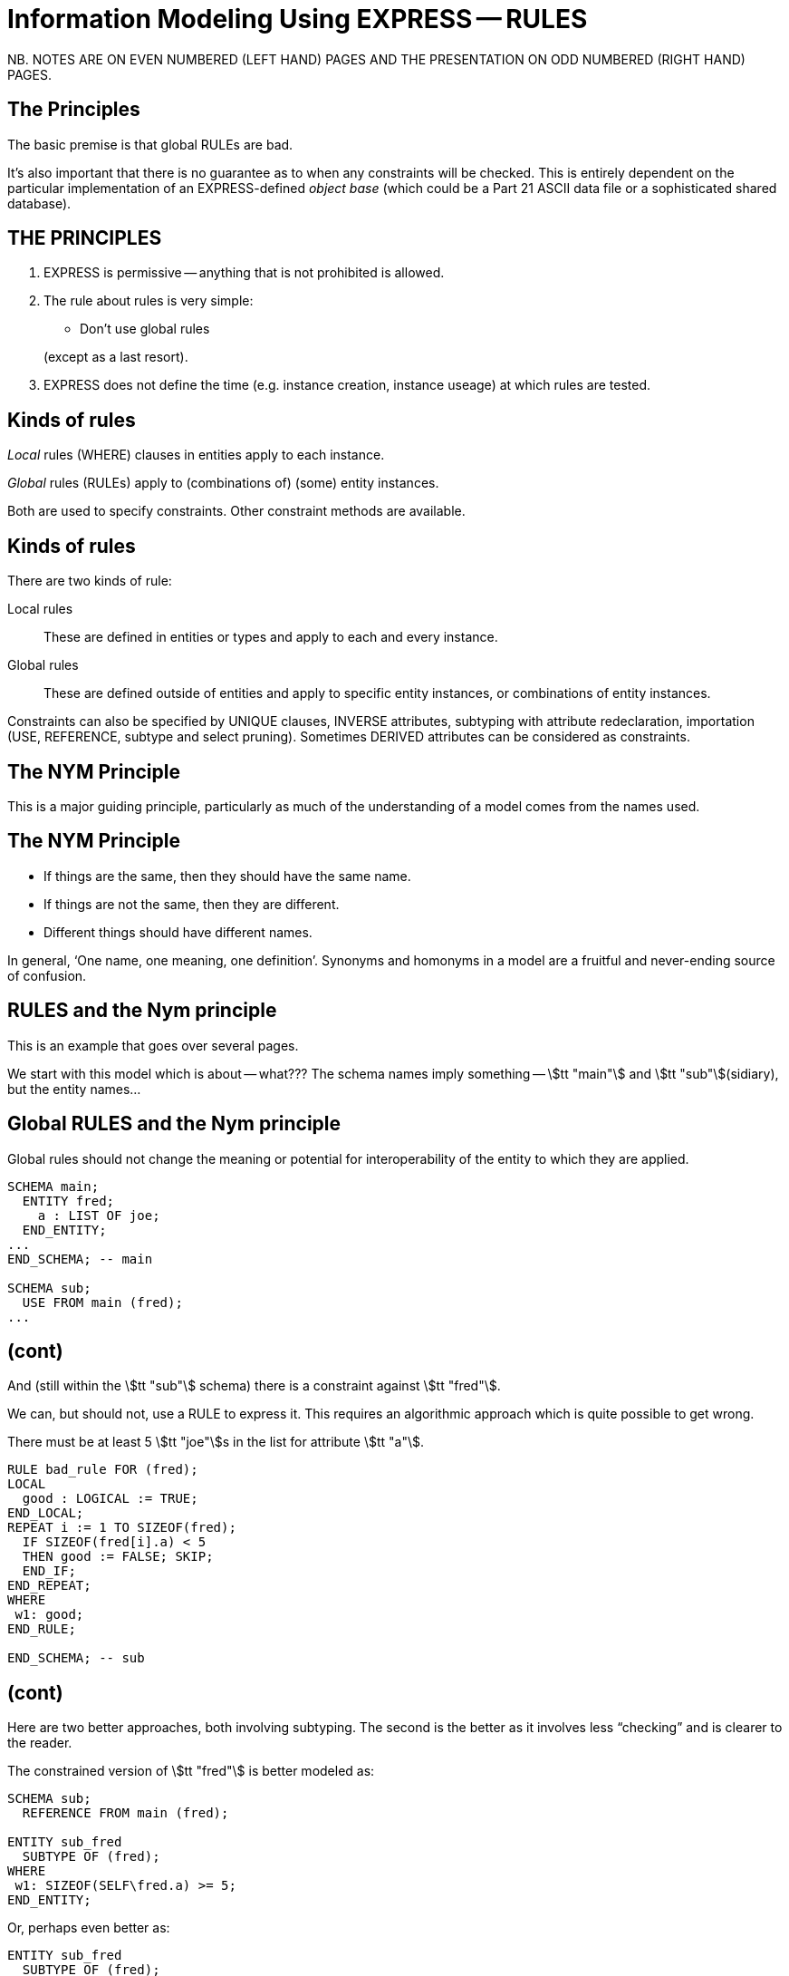 = Information Modeling Using EXPRESS -- RULES
:stem:

// begin notes

NB. NOTES ARE ON EVEN NUMBERED (LEFT HAND) PAGES AND THE PRESENTATION ON
ODD NUMBERED (RIGHT HAND) PAGES.

== The Principles

The basic premise is that global RULEs are bad.

It's also important that there is no guarantee as to when
any constraints will be checked. This is entirely dependent on
the particular implementation of an EXPRESS-defined
_object base_ (which could be a Part 21 ASCII data file or a
sophisticated shared database).

// end notes


== THE PRINCIPLES

. EXPRESS is permissive -- anything that is not prohibited is allowed.
. The rule about rules is very simple:
+
--
* Don't use global rules

(except as a last resort).
--
. EXPRESS does not define the time (e.g. instance creation,
instance useage) at which rules are tested.


// begin notes

== Kinds of rules

_Local_ rules (WHERE) clauses in entities apply to each instance.

_Global_ rules (RULEs) apply to (combinations of) (some) entity
instances.

Both are used to specify constraints. Other constraint methods
are available.

// end notes


== Kinds of rules

There are two kinds of rule:

Local rules:: These are defined in entities or types and apply
to each and every instance.
Global rules:: These are defined outside of entities and apply to
specific entity instances, or combinations of entity instances.

Constraints can also be specified by UNIQUE clauses, INVERSE attributes,
subtyping with attribute redeclaration, importation (USE, REFERENCE,
subtype and select pruning).
Sometimes DERIVED attributes can be considered as constraints.


// begin notes

== The NYM Principle

This is a major guiding principle, particularly as much
of the understanding of a model comes from the names used.

// end notes


== The NYM Principle

* If things are the same, then they should have the same name.
* If things are not the same, then they are different.
* Different things should have different names.


In general, '`One name, one meaning, one definition`'. Synonyms and
homonyms in a model are a fruitful and never-ending source of confusion.


// begin notes

== RULES and the Nym principle

This is an example that goes over several pages.

We start with this model which is about -- what??? The schema
names imply something -- stem:[tt "main"] and stem:[tt "sub"](sidiary),
but the entity names...

// end notes


== Global RULES and the Nym principle

Global rules should not change the meaning or potential for
interoperability of the entity to which they are applied.

[source%unnumbered]
----
SCHEMA main;
  ENTITY fred;
    a : LIST OF joe;
  END_ENTITY;
...
END_SCHEMA; -- main

SCHEMA sub;
  USE FROM main (fred);
...
----


// begin notes

== (cont)

And (still within the stem:[tt "sub"] schema) there is a constraint
against stem:[tt "fred"].

We can, but should not, use a RULE to express it. This requires
an algorithmic approach which is quite possible to get wrong.

// end notes


There must be at least 5 stem:[tt "joe"]s in the list
for attribute stem:[tt "a"].


[source%unnumbered]
----
RULE bad_rule FOR (fred);
LOCAL
  good : LOGICAL := TRUE;
END_LOCAL;
REPEAT i := 1 TO SIZEOF(fred);
  IF SIZEOF(fred[i].a) < 5
  THEN good := FALSE; SKIP;
  END_IF;
END_REPEAT;
WHERE
 w1: good;
END_RULE;

END_SCHEMA; -- sub
----


// begin notes

== (cont)

Here are two better approaches, both involving subtyping. The second
is the better as it involves less "`checking`" and is clearer
to the reader.

// end notes


The constrained version of stem:[tt "fred"] is better modeled as:

[source%unnumbered]
----
SCHEMA sub;
  REFERENCE FROM main (fred);

ENTITY sub_fred
  SUBTYPE OF (fred);
WHERE
 w1: SIZEOF(SELF\fred.a) >= 5;
END_ENTITY;
----

Or, perhaps even better as:

[source%unnumbered]
----
ENTITY sub_fred
  SUBTYPE OF (fred);
  SELF\fred.a : LIST [5:?] OF joe;
END_ENTITY;
----


// begin notes

== Local (WHERE) Rules

These are one or more LOGICAL expressions.

There are problems with an instance if any of these is FALSE but
no problems if all are TRUE. A mixture of TRUE and UNKNOWN leaves
the instance in limbo regarding problems.

// end notes


== Local (WHERE) Rules

Are defined within the definition of a type or entity and apply to
each and every instance of the type or entity.

[source%unnumbered]
----
WHERE
  label_1: logical_expression_1 ;
  label_2: logical_expression_2 ;
  ....
END_
----


* An instance is non-conforming if any logical expression evaluates
to FALSE.
* An instance is conforming if all the logical expressions evaluate
to TRUE.
* An instance is considered to be not non-conforming if some or all the
logical expressions evaluate to UNKNOWN and the remainder evaluate
to TRUE.


// begin notes

== '`Logical`' Rule

If the stem:[tt "z"] attribute has no value (represented as '`?`') the
expression evaluates to UNKNOWN.

// end notes


== '`Logical`' Rule

This domain rule may evaluate to FALSE, UNKNOWN or TRUE.

[source%unnumbered]
----
ENTITY vector;
  x, y : REAL;
  z    : OPTIONAL REAL;
WHERE
  w1: x**2 + y**2 + z**2 = 1.0;
END_ENTITY;
----


// begin notes

== '`Boolean`' Rule

The NVL function returns its first argument if it is valued otherwise
(i.e., when it is ?) it returns its second argument. Now the
expression will be either TRUE or FALSE.

// end notes


== '`Boolean`' Rule

This domain rule will only evaluate to FALSE or TRUE.

[source%unnumbered]
----
ENTITY vector;
  x, y : REAL;
  z    : OPTIONAL REAL;
WHERE
  w1: x**2 + y**2 + NVL(z, 0.0)**2 = 1.0;
END_ENTITY;
----

NOTE: If stem:[tt "x"] or stem:[tt "y"] does not have a value in a particular
instance of stem:[tt "vector"], then the instance is non-conforming
by definition.


// begin notes

== '`Function`' Rule

For non-trivial WHERE rules you can use a FUNCTION that returns
a LOGICAL or BOOLEAN result. (I think it also makes for a cleaner, i.e.,
less cluttered, and therefore more understandable model).

// end notes


== '`Function`' Rule

A rule can be described using a logical (or boolean) function.

[source%unnumbered]
----
ENTITY vector;
  x, y : REAL;
  z    : OPTIONAL REAL;
WHERE
  w1: unit_vector(SELF);
END_ENTITY;

FUNCTION unit_vector(v:vector):BOOLEAN;
  RETURN(v.x**2 + v.y**2 +
         NVL(v.z, 0.0)**2 = 1.0);
END_FUNCTION;
----

// begin notes

== (cont)

For non-trivial WHERE rules you can use a FUNCTION that returns
a LOGICAL or BOOLEAN result. (I think it also makes for a cleaner, i.e.,
less cluttered, and therefore more understandable model).

// end notes


Functions are of most use when it is difficult to express the constraint
as a single logical expression. They are also beneficial when the same
constraint applies to different kinds of things.

[source%unnumbered]
----
ENTITY vector;
  x, y : REAL;
  z    : OPTIONAL REAL;
WHERE
  w1: unit_vector(x,y,z);
END_ENTITY;

FUNCTION unit_vector(u,v,w:REAL):LOGICAL;
  IF (NOT EXISTS(w)) THEN
    IF (NOT EXISTS(v)) THEN
      RETURN(u**2 = 1.0);
    END_IF;
    RETURN(u**2 + v**2 = 1.0);
  END_IF;
  RETURN(u**2 + v**2 + w**2 = 1.0);
END_FUNCTION;
----


// begin notes

== UNIQUE

The next few examples illustrate how UNIQUE constraints
may be used.

A stem:[tt "circle"], defined via the location of its center
and its radius, is used throughout.

// end notes


== UNIQUE

[source%unnumbered]
----
ENTITY circle;
  centre : point;
  radius : positive_number;
END_ENTITY;
----

There can be any number of circles in the object base with identical centres
and/or radii.

// begin notes

== (cont)

The stem:[tt "center"] of each stem:[tt "circle"] must be unique.

// end notes


[source%unnumbered]
----
ENTITY circle;
  centre : point;
  radius : positive_number;
UNIQUE
  not_concentric : centre;
END_ENTITY;
----

There can be any number of circles in the object base with identical
radii but none with identical centres.
(No circles are concentric but some may have the same size.)

// begin notes

== (cont)

Each stem:[tt "radius"] must be unique.

// end notes


[source%unnumbered]
----
ENTITY circle;
  centre : point;
  radius : positive_number;
UNIQUE
  different_sizes : radius;
END_ENTITY;
----

There can be any number of circles in the object base with identical
centres but none with identical radii.
(No circles have the same size but some may be concentric.)

// begin notes

== (cont)

Each stem:[tt "center"] must be unique.

Separately, each stem:[tt "radius"] must be unique.

This is probably not a realistic real-life requirement.

// end notes


[source%unnumbered]
----
ENTITY circle;
  centre : point;
  radius : positive_number;
UNIQUE
  not_concentric : centre
  different_sizes : radius;
END_ENTITY;
----

There can be no circles in the object base with identical
centres and no circles with identical radii.
(Every circle is a different size and differently located.)

// begin notes

== (cont)

The combination of stem:[tt "center"] and stem:[tt "radius"] must be unique.

This is probably the effect that was sought after by the previous example.

// end notes


[source%unnumbered]
----
ENTITY circle;
  centre : point;
  radius : positive_number;
UNIQUE
  all_different : centre, radius;
END_ENTITY;
----

There can be no circles in the object base with the identical
combination of centre and radius.
(No circles represent the same '`point set`'.)


// begin notes

== Instance and Value

Every entity instance has a unique '`object identifier`' or '`oid`'.
Two instances may have the same attribute values but are distinguished
by their oids. (EXPRESS leaves it up to an object base implementation
to decide what an oid is).

Everything else is, in some sense, anonymous.

For comparisons `:<>:` and `:=:` are instance (un)equal,
while `<>` and `=` are value (un)equal.

stem:[tt "VALUE_UNIQUE"] is a built-in EXPRESS function.

// end notes


== Instance and Value

In EXPRESS comparisons for uniqueness
are performed on the '`object-id`' for entity instances, and on values
for '`anonymous`' types (e.g. REAL). Thus,

[source%unnumbered]
----
TYPE pair = SET [2:2] OF point;
END_TYPE;
----

requires that `pair[1] :<>: pair[2]` is TRUE, but `pair[1] = pair[2]`
may be TRUE or FALSE.

For value uniqueness, do something like:

[source%unnumbered]
----
TYPE vpair = SET [2:2] OF point;
WHERE
 vun: VALUE_UNIQUE(SELF);
END_TYPE;
----

which requires `vpair[1] = vpair[2]` to be FALSE.


// begin notes

== Joint value uniqueness

UNIQUE applied to entity instances is oid-based.

// end notes


== Joint value uniqueness

[source%unnumbered]
----
ENTITY e;
 a1 : a;
 a2 : b;
 a3 : c
UNIQUE
  ju : a1, a2;
END_ENTITY;
----

The values of the attributes stem:[tt "a1"] and stem:[tt "a2"] are constrained
to be jointly _instance unique_.

If they are further required to be jointly _value unique,_
use a global rule of the following kind to specify this additional
constraint.

// begin notes

== (cont)

stem:[tt "temp"] is an ENTITY (local to the RULE) whose only attributes are
those involved in the value uniqueness constraint.

The REPEAT loop creates an instance of stem:[tt "temp"] for each instance
of stem:[tt "e"] and collects them into the SET stem:[tt "s"]. Now, if each
member of stem:[tt "s"] is value unique, then the stem:[tt "e"] instances
are also value unique on the attribute pair.

// end notes


[source%unnumbered]
----
RULE vu FOR (e);
  ENTITY temp;
    a1 : a;
    a2 : b;
  END_ENTITY;
LOCAL
  s : SET OF temp := [];
END_LOCAL;
REPEAT i := 1 TO SIZEOF(e);
  s := s + temp(e[i].a1, e[i].a2);
END_REPEAT;
WHERE
  jvu: VALUE_UNIQUE(s);
END_RULE;
----

Note the use of an ENTITY definition local to the rule, and the
use of the entity constructor for instances of this entity type.


// begin notes

== GLOBAL RULES

RULEs apply to (combinations) of entity instances.

// end notes


== GLOBAL RULES

Are defined outside entities and only apply to entities.
Every instance of the specified entity(s) is examined. The
entity instances are conforming the WHERE rules all evaluate to TRUE.

[source%unnumbered]
----
RULE rname FOR (ent1, ent2, ...);
  body of rule (code)
WHERE
  label_1: logical_expression_1 ;
   ...
END_RULE;
----

All instances of entities of the given type(s) are examined during
rule execution (combinatorial explosion?).


// begin notes

== Global Rule Usage

Do your best to avoid using RULEs, but sometimes this is not possible.

// end notes


== Global Rule Usage

Use a global rule when:

. A combination of different entity types must be constrained; or
. A constraint only applies to some, but not all, instances of
a particular entity type; or
. The number of instances is to be constrained.


// begin notes

== Person Example

There now follows a sequence of models of a person.

This is the initial model. What odd things does it allow?
How can it be brought closer to reality?

// end notes


== Person Example

[source%unnumbered]
----
ENTITY person;
  name   : STRING;
  ss_no  : INTEGER;
  sex    : gender;
  spouse : OPTIONAL person;
UNIQUE
  un1: ss_no;
END_ENTITY;
----


// begin notes

== Person Example

The intent of the WHERE rule is not particularly obvious.
Is it correct?

// end notes


== Person Example

[source%unnumbered]
----
ENTITY person;
  name   : STRING;
  ss_no  : INTEGER;
  gender : sex;
  spouse : OPTIONAL person;
UNIQUE
  un1: ss_no;
WHERE
  w1: (EXISTS(spouse) AND
       gender <> spouse.gender)
      XOR (NOT EXISTS(spouse));
END_ENTITY;
----


// begin notes

== Person Example

This eliminates the WHERE rule, making the model easier to
understand. Are there any problems with this?

// end notes


== Person Example

[source%unnumbered]
----
ENTITY person;
  name  : STRING;
  ss_no : INTEGER;
UNIQUE
  un1: ss_no;
END_ENTITY;

ENTITY male
  SUBTYPE OF (person);
  wife : OPTIONAL female;
END_ENTITY;

ENTITY female
  SUBTYPE OF (person);
  husband : OPTIONAL male;
END_ENTITY;
----


// begin notes

== Person Example

This model eliminates hermaphrodites.
Is all well now?

// end notes


== Person Example

[source%unnumbered]
----
ENTITY person
  SUPERTYPE OF (ONEOF(male,female));
  name  : STRING;
  ss_no : INTEGER;
UNIQUE
  un1: ss_no;
END_ENTITY;

ENTITY male
  SUBTYPE OF (person);
  wife : OPTIONAL female;
END_ENTITY;

ENTITY female
  SUBTYPE OF (person);
  husband : OPTIONAL male;
END_ENTITY;
----


// begin notes

== Example -- Married rule

The RULE (if it is coded properly) checks that
husbands and wives are married to each other.

// end notes


== Example -- Married rule

[source%unnumbered]
----
RULE married FOR (male, female);
  LOCAL
    ok1, ok2 : BOOLEAN := TRUE;
  END_LOCAL;
  IF (EXISTS(male.wife) AND
      male :<>: male.wife.husband) THEN
    ok1 := FALSE;
  END_IF;
  IF (EXISTS(female.husband) AND
      female :<>: female.husband.wife) THEN
    ok2 := FALSE;
  END_IF;
WHERE
  r1: ok1;
  r2: ok2;
END_RULE;
----


// begin notes

== Example -- Married entity

A simple model, and also one of broader applicability --
in many cases someone's marital status is irrelevent.
We could also SUBTYPE stem:[tt "married"] if it was necessary to
record further information about that (e.g., when it started).

// end notes


== Example -- Married entity

[source%unnumbered]
----
ENTITY male SUBTYPE OF (person);
END_ENTITY;

ENTITY female SUBTYPE OF (person);
END_ENTITY;

ENTITY married;
  husband : male;
  wife    : female;
UNIQUE
  no_bigamy: husband;
  no_polyandry: wife;
END_ENTITY;
----


// begin notes

== Limit instances

A RULE has to be used if only a certain number of instances are
required or allowed.

// end notes


== Limit instances

[source%unnumbered]
----
CONSTANT
max_scj : INTEGER := 9;
END_CONSTANT;

ENTITY scj SUBTYPE OF (person);
END_ENTITY;

RULE max_no FOR (scj);
WHERE
  r1: SIZEOF(scj) <= max_scj;
END_RULE;
----

This rule says that there shall be no more than `max_scj` stem:[tt "scj"]s
(Supreme Court Justices).

// begin notes

== (cont)

A similar restriction on numbers of instances.

// end notes


The following RULE states that there shall be one and only one point at the
origin in the object-base.

[source%unnumbered]
----
RULE unique_origin FOR (point);
LOCAL
  origin : SET OF point;
END_LOCAL;
  origin := QUERY(temp <* point |
                  (temp.x = 0.0) AND
                  (temp.y = 0.0));
WHERE
  r1: SIZEOF(origin) = 1;
END_RULE;
----


// begin notes

== Recursion -- Entity

Recursion is when something (apparently) applies itself to itself.

An ENTITY attribute may refer to the ENTITY (as a type).
I have called this '`type recursive`' and it is a regular part of
modeling. (A person may have a child, who is of course a person).

In the first model an instance of a stem:[tt "node"] may list itself
among its stem:[tt "children"]. This is almost certainly incorrect.

In the second model an instance of a stem:[tt "node"] cannot list
itself among its children, but could be listed among its
grandchildren. This is probably incorrect.

// end notes


== Recursion -- Entity

This stem:[tt "node"] entity is '`type recursive`' and may be
'`instance recursive`'

[source%unnumbered]
----
ENTITY node;
  local_data : data;
  children : LIST OF UNIQUE node;
END_ENTITY
----

This stem:[tt "node"] entity is '`type recursive`' and not '`self instance recursive`'
but may be '`globally instance recursive`'.

[source%unnumbered]
----
ENTITY node;
  local_data : data;
  children : LIST OF UNIQUE node;
WHERE
 all_unique : NOT (SELF IN SELF.children);
END_ENTITY;
----


// begin notes

== Recursion -- Function

A function can call itself, but at some point there must be a condition
that prevents this (in order to prevent an infinite recursion).

The stem:[tt "NodeSet"] function generates the SET consisting of the
input stem:[tt "node"] and all its descendents.

The stem:[tt "NodeBag"] function generates the BAG consisting of the
input stem:[tt "node"] and all its descendents.

// end notes


== Recursion -- Function

[source%unnumbered]
----
FUNCTION NodeSet(input: node): SET OF node;
LOCAL
  result : SET OF node := [];
END_LOCAL;
REPEAT i := 1 TO SIZEOF(input.children);
  result := result + NodeSet(input.children[i]);
END_REPEAT;
RETURN(result + input);
END_FUNCTION;
----

[source%unnumbered]
----
FUNCTION NodeBag(input: node): BAG OF node;
LOCAL
  result : BAG OF node := [];
END_LOCAL;
REPEAT i := 1 TO SIZEOF(input.children);
  result := result + NodeBag(input.children[i]);
END_REPEAT;
RETURN(result + input);
END_FUNCTION;
----


// begin notes

== RULE with recursive functions

This RULE checks that any node is not also a descendent of itself.
(stem:[tt "NodeBag"] lists all descendent nodes, including duplicates,
and stem:[tt "NodeSet"]
does the same but excludes duplicates).

// end notes


== RULE with recursive functions

A tree of nodes must be acyclic. That is, a given node instance must only
appear once in the tree.

[source%unnumbered]
----
RULE acyclic_tree FOR (node);
LOCAL
  result : LOGICAL;
END_LOCAL;
REPEAT i := 1 TO SIZEOF(node);
  result := SIZEOF(NodeSet(node[i])) =
            SIZEOF(NodeBag(node[i]));
  IF (result = FALSE)
  THEN SKIP;
  END_IF;
END_REPEAT;
WHERE
  acyclic: result;
END_RULE;
----


// begin notes

== Or

This does the same, but more concisely and less understandably.
The QUERY returns a BAG of nodes where the SIZEOF the stem:[tt "NodeSet"]s
and stem:[tt "NodeBag"]s are not the same.

The SIZEOF is the number of nodes in the QUERY's BAG, which should be zero.

// end notes


Or

[source%unnumbered]
----
RULE acyclic_tree FOR (node);
WHERE
  acyclic: SIZEOF(QUERY(t <* node |
                  SIZEOF(NodeSet(t)) <>
                  SIZEOF(NodeBag(t)))
                 ) = 0;
END_RULE;
----


// begin notes

== More Recursion

The next example is taken from the International STEP Standard.

The constraint on stem:[tt "relationship"] instances is that the
stem:[tt "parent"] / stem:[tt "child"] graph is acyclic. Equivalently
ancestors and descendents must unique.

// end notes


== More Recursion

This can be used to describe a relationship between two stem:[tt "obj"]
(Part 41, Annex D).

[source%unnumbered]
----
ENTITY relationship;
  description : STRING;
  parent      : obj;
  child       : obj;
END_ENTITY;
----

In turn, the stem:[tt "obj"] that is a child in one of these may be the
parent in another stem:[tt "relationship"], and so on.
Often it is required that a string of stem:[tt "relationship"] be acyclic.
More simply, a child cannot be its own ancestor, or equivalently a parent
cannot be its own descendent.

Use a function in a WHERE rule as:

[source%unnumbered]
----
WHERE
w1: acyclic(SELF,[SELF.parent],'...');
----


// begin notes

== (cont)

This is a (helper) function that converts an AGGREGATE
(ARRAY, LIST, BAG or SET) to a SET.

// end notes


Convert an AGGREGATE to a SET.

[source%unnumbered]
----
FUNCTION Agg2Set(agg: AGGREGATE OF GENERIC:a):
                 SET OF GENERIC:a;
LOCAL
  result : SET OF GENERIC:a := [];
END_LOCAL;
REPEAT i := LOINDEX(agg) TO HIINDEX(agg);
  result := result + agg[i];
END_REPEAT;
RETURN(result);
END_FUNCTION;
----

// begin notes

== (cont)

This is the stem:[tt "acyclic"] function defined in STEP. Does it do
what it is meant to?

An immediate answer is: Who knows?

Seriously, it takes some time to work out if it works.

// end notes


Does the following (Part 41 p 156) work?

[source%unnumbered]
----
FUNCTION acyclic(rel: relationship;
                 relatives: SET [1:?] OF obj;
                 subtyp: STRING): LOGICAL;
LOCAL
  x     : SET [1:?] OF relationship;
  close : SET [1:?] OF obj;
END_LOCAL;
REPEAT i := 1 TO HIINDEX(relatives);
  IF rel.parent :=: relatives[i]
  THEN RETURN(FALSE); END_IF;
END_REPEAT;
x := Agg2Set(USEDIN(rel.parent, subtyp));
close := relatives + rel.parent;
REPEAT i := 1 TO SIZEOF(x);
  IF NOT acyclic(x[i],close,subtyp)
    THEN RETURN(FALSE); END_IF;
END_REPEAT;
RETURN(TRUE);
END_FUNCTION;
----


// begin notes

== Rem

// end notes


From Part 43, pp 10 to 12, a rewrite of stem:[tt "mapped_item"]:

[source%unnumbered]
----
ENTITY rep;
  items : SET [1:?] OF ri;
  ...
END_ENTITY;

ENTITY rm;
  map    : rep;
  origin : ri;
INVERSE
  usage : SET [1:?] OF mi FOR source;
END_ENTITY;

ENTITY ri;
  name : STRING;
WHERE
 ...
END_ENTITY;

ENTITY mi
  SUBTYPE OF (ri);
  source : rm;
  target : ri;
WHERE
  AcyclicMr(UsingReps(SELF), [SELF]);
END_ENTITY;
----

Where the function stem:[tt "UsingReps"] returns the set of stem:[tt "rep"] which
reference a given stem:[tt "ri"] (or stem:[tt "mi"]).


// begin notes

== Rem

// end notes


[source%unnumbered]
----
FUNCTION AcyclicMr(parents : SET OF rep;
                   children : SET OF ri):
         BOOLEAN;
LOCAL
  x, y : SET OF ri;
END_LOCAL;
-- subset of children that are mi
x := QUERY(z <* children |
           'SN.MI' IN TYPEOF(z));
-- check each element
REPEAT i := 1 TO SIZEOF(x);
-- FALSE if element maps a rep in parent set
  IF x[i]\mi.source.map IN parents
  THEN RETURN(FALSE); END_IF;
-- recursive check on the mr elements
  IF NOT AcyclicMr(
    parents + x[i]\mi.source.mr,
    x[i]\mi.source.map.items)
  THEN RETURN(FALSE); END_IF;
END_REPEAT;
-- subset of children that are not mi
x := children - x;
-- check each element
REPEAT i := 1 TO SIZEOF(x);
-- get set of ri referenced
  y := QUERY(z <* Agg2Set(USEDIN(x[i], '')) |
             'SN.RI' IN TYPEOF(z));
-- recursively check for offending mi
  IF NOT AcyclicMr(parents, y)
  THEN RETURN(FALSE); END_IF;
END_REPEAT;
-- no cycles
RETURN(TRUE);
END_FUNCTION;
----


// begin notes

== TYPEOF function

One of the EXPRESS built-in functions.

Typically used to check if a variable is of a particular type.

// end notes


== TYPEOF function

`TYPEOF(V: GENERIC): SET OF STRING;` returns the set of uppercase
strings holding the fully qualified names of the types of which the
value (instance) stem:[tt "V"] could be a value of. That is, the result is
the set of potential uses of stem:[tt "V"], not the actual usage.

[source%unnumbered]
----
SCHEMA s;

TYPE mylist = LIST OF REAL; END_TYPE;
...
LOCAL lst : mylist; END_LOCAL;

TYPEOF(lst) = ['S.MYLIST', 'LIST']; -- TRUE
----

Note that given a subtype instance, the returned set will include the
subtype and all its supertypes, but it excludes subtypes lower in the tree.


// begin notes

== SIZEOF function

One of the EXPRESS built-in functions.

It returns the number of items in an aggregate.

In the example, all that it is used for is checking that the
two lists have the same number of entries -- it has nothing to do with
whether or not the third, say, item in each list go together.

A better model follows for correlating students and marks.

// end notes


== SIZEOF function

`SIZEOF(agg)` returns the number of element instances in
the (aggregate) instance `agg`.

Usually used for controlling an iteration or for comparing the actual
sizes of two aggregates.


[source%unnumbered]
----
ENTITY PoorExamMarks;
  course   : STRING;
  students : LIST OF UNIQUE person;
  marks    : LIST OF INTEGER;
WHERE
  matched_lists : SIZEOF(students) =
                  SIZEOF(marks);
END_ENTITY;
----

This has been used as an attempt to specify that there is a
one-to-one correlation between the elements in the two lists.


// begin notes

== Correlated aggregates

If a student and a mark go together, then define an ENTITY to
capture this, as in stem:[tt "BetterExamMarks"] and stem:[tt "StudentMark"].

This, of course, solves one problem only to create another.

The new problem is solved by stem:[tt "BestExamMarks"], and the
function stem:[tt "UniqueStudents"].

// end notes


== Correlated aggregates

[source%unnumbered]
----
ENTITY BetterExamMarks;
  course : STRING;
  results : LIST OF StudentMark;
END_ENTITY;

ENTITY StudentMark;
  student : person;
  mark    : INTEGER;
END_ENTITY;
----

But what about student uniqueness in stem:[tt "BetterExamMarks"]?

[source%unnumbered]
----
ENTITY BestExamMarks;
  course : STRING;
  results : LIST OF StudentMark;
WHERE
  wr1: UniqueStudents(results);
END_ENTITY;
----


// begin notes

== UniqueStudents

The function takes a bunch of stem:[tt "StudentMark"] and creates a BAG
of all the students. It also creates a SET of the students and checks
if the BAG and SET are the same size.

// end notes


== UniqueStudents

[source%unnumbered]
----
FUNCTION UniqueStudents
         (input: AGGREGATE OF StudentMark):
         LOGICAL;
LOCAL
  aBag : BAG OF person := [];
END_LOCAL;
REPEAT i := 1 TO SIZEOF(input);
  aBag := aBag + input[i].student;
END_REPEAT;
RETURN (SIZEOF(aBag) =
        SIZEOF(Agg2Set(aBag)));
END_FUNCTION;
----


// begin notes

== QUERY function

One of the EXPRESS built-in functions.

Given an aggregate, it tests every element against a logical condition,
and puts each element that passes the test into a returned aggregate
(of the same kind as the input one).

// end notes


== QUERY function

`QUERY(v <* InAgg | Lexp(v)): OutAgg` +
applies the logical expression stem:[tt "Lexp(v)"]
to each element of the aggregate stem:[tt "InAgg"]. Each element for which
stem:[tt "Lexp"] is TRUE is added to the returned aggregate stem:[tt "OutAgg"],
which is of the same type as stem:[tt "InAgg"].
It is equivalent to the following pseudo-EXPRESS.

[source%unnumbered]
----
FUNCTION query(input: AGGREGATE OF GENERIC:GEN;
               LEXP):
              AGGREGATE OF GENERIC:GEN;
LOCAL
  result : AGGREGATE OF GENERIC:GEN := [];
END_LOCAL;
REPEAT i := LOINDEX(input) TO HIINDEX(input);
  IF Lexp(input[i]) = TRUE
  THEN  result := result + input[i];
  END_IF;
END_REPEAT;
RETURN(result);
END_FUNCTION;
----


// begin notes

== Example

This model just uses SIZEOF. The next one uses QUERY.

// end notes


== Example

A school party must have at least one adult for every 10 children
and shall not be larger than 50 in total.

[source%unnumbered]
----
ENTITY SchoolParty;
  adults, children : SET OF person;
WHERE
  w1: 10*SIZEOF(adults) >= SIZEOF(children);
  w2: SIZEOF(adults) + SIZEOF(children) <= 50;
END_ENTITY;
----


// begin notes

== (cont)

This model uses both SIZEOF and QUERY.

The assumption here is that a stem:[tt "person"] entity has
an stem:[tt "age"] attribute. The first QUERY grabs all the adults
and the second grabs all the children.

// end notes


Or, reformulating the entity and using the QUERY function:

[source%unnumbered]
----
ENTITY SchoolParty;
  group : SET [2:50] OF person;
WHERE
w1: 10*SIZEOF(QUERY(p <* group | p.age >= 21))
    >=
    SIZEOF(QUERY(p <* group | p.age <= 18));
END_ENTITY;
----


// begin notes

== QUERY and SIZEOF

These two are often combined. The names of the functions in the
example are meant to indicate the kind of result the QUERY returns.

* There shall be no bad p's.
* At most one bad p.
* At least one ...
* Between 2 and 5 ...
* Every one

// end notes


== QUERY and SIZEOF

`QUERY` and `SIZEOF` functions are often combined.

[source%unnumbered]
----
SIZEOF(QUERY(p <* e | Bad(p)=TRUE)) = 0;

SIZEOF(QUERY(p <* e | MaxOneBad(p)=TRUE)) <= 1;

SIZEOF(QUERY(p <* e | AtLeastOne(p)=TRUE)) >0;

{2 <=
  SIZEOF(QUERY(p <* e | Two2Five(p)=TRUE))
<= 5};

SIZEOF(QUERY(p <* e | AllGood(p)=TRUE))
= SIZEOF(e);
----


// begin notes

== USEDIN function

One of the EXPRESS built-in functions.

There is an implied directionality in EXPRESS entities. From an entity
you can '`see`' what its attributes are but you can't '`see`' where it is used
as an attribute.

The USEDIN function returns entity instances where a particular
entity instance is used as a particular attribute.

You could get the same information from an INVERSE attribute, if there
was one, but USEDIN can be used even if there isn't.

// end notes


== USEDIN function

stem:[tt "USEDIN(T:GENERIC; R:STRING): BAG OF GENERIC;"] returns the BAG of
entity instances that uses instance stem:[tt "T"] in role stem:[tt "R"].

If stem:[tt "T"] plays no roles and/or role stem:[tt "R"] is not found,
the returned BAG is empty.

If stem:[tt "R"] is an empty string, every usage of instance stem:[tt "T"]
is reported.

Note that the stem:[tt "USEDIN"] function examines instances in an
object-base. That is, it looks at actual data rather than the potential
kinds (types) of data.


// begin notes

== USEDIN example

It is not all that asy to work out what a USEDIN is trying to
discover. It's at least doubly difficult if it is part of
a QUERY (which often is embedded in a SIZEOF).

// end notes


== USEDIN example

[source%unnumbered]
----
ENTITY PoorEnt;
  attr : PoorColour;
END_ENTITY;

ENTITY PoorColour;
  hue        : fraction;
  saturation : fraction;
  intensity  : fraction;
WHERE
  wr1: SIZEOF(QUERY(x <*
              USEDIN(SELF, 'POORENT.ATTR') |
       (x.attr.intensity > 0.5))) = 0;
END_ENTITY;
----

Says that when an instance of stem:[tt "PoorColour"] is used as the
stem:[tt "attr"] of the entity stem:[tt "PoorEnt"], then its value for
stem:[tt "intensity"] shall be not more than half.


// begin notes

== (cont)

With a little bit or rework,the model is much cleaner and understandable.
(Why should a constraint by the user be put into the used?)

// end notes


This model is better written as:

[source%unnumbered]
----
ENTITY Ent;
  attr : Colour;
WHERE
  wr1: attr.intensity <= 0.5;
END_ENTITY;

ENTITY Colour;
  hue        : fraction;
  saturation : fraction;
  intensity  : fraction;
END_ENTITY;
----


// begin notes

== (cont)

An INVERSE could be used instead of the USEDIN, but this again obscures
the intent.

// end notes


Or, it could be rewritten using an inverse.

[source%unnumbered]
----
ENTITY Ent;
  attr : Colour;
END_ENTITY;

ENTITY Colour;
  hue        : fraction;
  saturation : fraction;
  intensity  : fraction;
INVERSE
  low : BAG OF Ent FOR attr;
WHERE
  w1: (SIZEOF(low) > 0 AND
       intensity <= 0.5) XOR
      (SIZEOF(low) = 0);
END_ENTITY;
----


// begin notes

== USEDIN example

This kind of thing is scattered throughout STEP
(and encouraged to boot).

The RULE is intended to say that stem:[tt "ent"] cannot be
independently instantiated -- it is a second-class entity.

// end notes


== USEDIN example

[source%unnumbered]
----
RULE SecondClass FOR (ent);
WHERE
  wr1: SIZEOF(QUERY(e <* ent |
              NOT (SIZEOF(USEDIN(e,'')) >= 1 )))
       = 0;
END_RULE;
----

states that stem:[tt "ent"] shall not be independently instantiated.

* `USEDIN(e,'')` gives entities that reference instance
stem:[tt "e"] of entity type stem:[tt "ent"]
* `SIZEOF(USEDIN(e,'')) >= 1` gives number of entities
referencing stem:[tt "e"]
* `NOT (SIZEOF...)` gives an stem:[tt "e"] that is not referenced
* and there should be none of these.


// begin notes

== (cont)

There is no need for the RULE as it is exactly the semantics
of REFERENCE import into a SCHEMA.

// end notes


The semantics of this rule are exactly the same as the EXPRESS REFERENCE
construct.

[source%unnumbered]
----
SCHEMA good;        SCHEMA ap;
REFERENCE FROM sub    ENTITY ent;
          (ent);        ...
  ...                   ...
END_SCHEMA;           END_ENTITY;
SCHEMA sub;
ENTITY ent;           RULE SecondClass FOR
   ...                                 (ent);
END_ENTITY;             ...
...
END_SCHEMA;           END_SCHEMA;
----


// begin notes

== ROLESOF function

One of the EXPRESS built-in functions.

Another of the functions that examine the object base. Given
an entity instance, it returns the names of the
entities, and the atribute names, where it is used as an attribute.


The model is the basis for an example which follows.

// end notes


== ROLESOF function

`ROLESOF(V:GENERIC): SET OF STRING;` returns the set of roles that the
instance stem:[tt "V"] plays in the object base.

[source%unnumbered]
----
SCHEMA uk;
ENTITY judge;
  office_holder : person;
  court         : STRING;
END_ENTITY;

ENTITY criminal;
  prisoner : person;
  gaol     : address;
  crime    : ...
END_ENTITY;
----

// begin notes

== (cont)

Quite sensibly, in the UK a judge must not in jail. (This
model would be incorrect in (parts of) the United States).

There must be no instance where a stem:[tt "person"] simultaneously
plays the role of stem:[tt "office_holder"] in stem:[tt "judge"] and
the role of stem:[tt "prisoner"] in stem:[tt "criminal"].

// end notes


In the UK schema, a person who is a judge shall not be a prisoner in gaol.

[source%unnumbered]
----
RULE NoCriminalJudge FOR (person);
WHERE
wr1: SIZEOF(QUERY(p <* person |
      'UK.CRIMINAL.PRISONER' IN ROLESOF(p)
      AND
      'UK.JUDGE.OFFICE_HOLDER' IN ROLESOF(p))
     ) = 0;
END_RULE;
----


// begin notes

== Required Optional Attributes

Now two examples about putting constraints on the presence
or absence of values for optional attributes.

An example of how to specify that at least one among several optional
attributes must be present.

// end notes


== Required Optional Attributes

At least one of the optional attributes must have a value:

[source%unnumbered]
----
ENTITY ent;
  attr1 : OPTIONAL ...;
  attr2 : OPTIONAL ...;
WHERE
 at_least_one : EXISTS(attr1) OR
                EXISTS(attr2);
END_ENTITY;
----


// begin notes

== (cont)

Only one of the attributes must have a value.

// end notes


One and only one of the optional attributes must have a value:

[source%unnumbered]
----
ENTITY ent;
  attr1 : OPTIONAL ...;
  attr2 : OPTIONAL ...;
WHERE
 only_one : EXISTS(attr1) XOR
            EXISTS(attr2);
END_ENTITY;
----


// begin notes

== Attribute Redeclaration

A SUBTYPE can specialise inherited attrubutes (i.e., limit
the potential kinds and/or numbers of values).

// end notes


== Attribute Redeclaration

[source%unnumbered]
----
ENTITY t;
  a : LIST OF d;
  b : NUMBER;
END_ENTITY;

ENTITY sub
  SUBTYPE OF (t);
  SELF\t.a : LIST [1:4] OF UNIQUE e;
  SELF\t.b : INTEGER;
END_ENTITY;

ENTITY e SUBTYPE OF d;
...
END_ENTITY;
----


// begin notes

== (cont)

On the other hand, if you want to confuse your readers you could
do this.

// end notes


Instead of:

[source%unnumbered]
----
ENTITY sub
  SUBTYPE OF (t);
WHERE
  w1: 'INTEGER' IN TYPEOF(SELF\t.b);
  w2: {1 <= SIZEOF(SELF\t.a) <= 4};
  w3: SIZEOF(SELF\t.a) =
      SIZEOF(Agg2Set(SELF\t.a));
--  w4: subtyping of list elements
END_ENTITY;
----


// begin notes

== SUMMARY

// end notes


== SUMMARY

* An EXPRESS information model is permissive (i.e. what is not explicitly
prohibited is permissable).
* Minimise constraints (enhances re-useability).
* Add all necessary constraints -- a model is as much about the
limitations of objects as about the objects themselves.
* Specify constraints by the following ordered preferences:
+
--
. Model structure
. Local constraints
. Global rules
--

